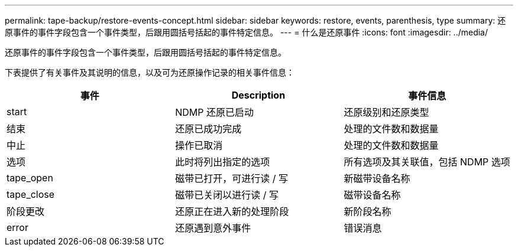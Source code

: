 ---
permalink: tape-backup/restore-events-concept.html 
sidebar: sidebar 
keywords: restore, events, parenthesis, type 
summary: 还原事件的事件字段包含一个事件类型，后跟用圆括号括起的事件特定信息。 
---
= 什么是还原事件
:icons: font
:imagesdir: ../media/


[role="lead"]
还原事件的事件字段包含一个事件类型，后跟用圆括号括起的事件特定信息。

下表提供了有关事件及其说明的信息，以及可为还原操作记录的相关事件信息：

|===
| 事件 | Description | 事件信息 


 a| 
start
 a| 
NDMP 还原已启动
 a| 
还原级别和还原类型



 a| 
结束
 a| 
还原已成功完成
 a| 
处理的文件数和数据量



 a| 
中止
 a| 
操作已取消
 a| 
处理的文件数和数据量



 a| 
选项
 a| 
此时将列出指定的选项
 a| 
所有选项及其关联值，包括 NDMP 选项



 a| 
tape_open
 a| 
磁带已打开，可进行读 / 写
 a| 
新磁带设备名称



 a| 
tape_close
 a| 
磁带已关闭以进行读 / 写
 a| 
磁带设备名称



 a| 
阶段更改
 a| 
还原正在进入新的处理阶段
 a| 
新阶段名称



 a| 
error
 a| 
还原遇到意外事件
 a| 
错误消息

|===